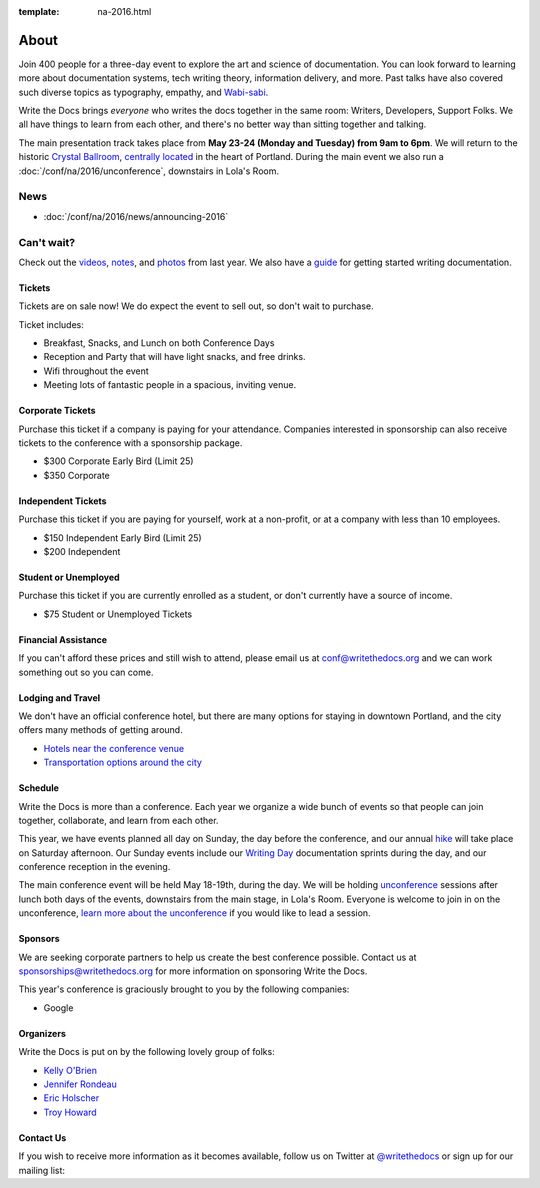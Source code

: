 :template: na-2016.html

About
=====

Join 400 people for a three-day event to explore the art and science of
documentation. You can look forward to learning more about documentation
systems, tech writing theory, information delivery, and more. Past talks
have also covered such diverse topics as typography, empathy, and
`Wabi-sabi <http://en.wikipedia.org/wiki/Wabi-sabi>`_.

Write the Docs brings *everyone* who writes the docs together in the
same room: Writers, Developers, Support Folks. We all have things to
learn from each other, and there's no better way than sitting together
and talking.

The main presentation track takes place from **May 23-24 (Monday and
Tuesday) from 9am to 6pm**. We will return to the historic `Crystal
Ballroom <http://www.mcmenamins.com/CrystalBallroom>`_, `centrally
located <http://goo.gl/maps/D2WrJ>`_ in the heart of Portland. During
the main event we also run a :doc:`/conf/na/2016/unconference`,
downstairs in Lola's Room.


.. image:: https://farm8.staticflickr.com/7443/14198154853_0cddd983b6_c.jpg
   :width: 49%

.. image:: https://farm8.staticflickr.com/7369/13991334230_27e72622c2_c.jpg
   :width: 49%

News
^^^^

- :doc:`/conf/na/2016/news/announcing-2016`

Can't wait?
^^^^^^^^^^^

Check out the
`videos <https://www.youtube.com/playlist?list=PLmV2D6sIiX3UkFCMqq5at0xYgsMqAr6Jf>`_,
`notes <http://andrewspittle.com/tag/write-the-docs/>`_, and
`photos <https://www.flickr.com/writethedocs>`_ from last year. We also
have a `guide <http://docs.writethedocs.org/>`_ for getting started
writing documentation.

Tickets
-------

Tickets are on sale now! We do expect the event to sell out, so don't
wait to purchase.

.. raw:: html

   <form method="GET" action="https://ti.to/writethedocs/write-the-docs-na-2016">
   <button name="_" id="button-tito-writethedocs-write-the-docs-na-2016-1">
   Buy Tickets
   </button>
   </form>


Ticket includes:

* Breakfast, Snacks, and Lunch on both Conference Days
* Reception and Party that will have light snacks, and free drinks.
* Wifi throughout the event
* Meeting lots of fantastic people in a spacious, inviting venue.

Corporate Tickets
-----------------

Purchase this ticket if a company is paying for your attendance.
Companies interested in sponsorship can also receive tickets to the
conference with a sponsorship package.

* $300 Corporate Early Bird (Limit 25)
* $350 Corporate

Independent Tickets
-------------------

Purchase this ticket if you are paying for yourself, work at a
non-profit, or at a company with less than 10 employees.

* $150 Independent Early Bird (Limit 25)
* $200 Independent

Student or Unemployed
----------------------

Purchase this ticket if you are currently enrolled as a student, or
don't currently have a source of income.

* $75 Student or Unemployed Tickets

Financial Assistance
----------------------

If you can't afford these prices and still wish to attend, please email
us at conf@writethedocs.org and we can work something out so you can come.

Lodging and Travel
------------------

We don't have an official conference hotel, but there are many options
for staying in downtown Portland, and the city offers many methods of
getting around.

-  `Hotels near the conference
   venue </conf/na/2016/visiting/#where-to-stay>`__
-  `Transportation options around the
   city </conf/na/2016/visiting/#how-to-get-around>`__

Schedule
--------

Write the Docs is more than a conference. Each year we organize a wide
bunch of events so that people can join together, collaborate, and learn
from each other.

This year, we have events planned all day on Sunday, the day before the
conference, and our annual `hike </conf/na/2016/hike/>`__ will take
place on Saturday afternoon. Our Sunday events include our `Writing
Day </conf/na/2016/writing-day/>`__ documentation sprints during the
day, and our conference reception in the evening.

The main conference event will be held May 18-19th, during the day. We
will be holding `unconference </conf/na/2016/unconference/>`__ sessions
after lunch both days of the events, downstairs from the main stage, in
Lola's Room. Everyone is welcome to join in on the unconference, `learn
more about the unconference </conf/na/2016/unconference/>`__ if you
would like to lead a session.

.. image:: https://farm8.staticflickr.com/7359/14171848131_734e95d87d_c.jpg
   :width: 49%

.. image:: https://farm8.staticflickr.com/7437/14175146165_f6d22c5c3b_c.jpg
   :width: 49%

Sponsors
--------

We are seeking corporate partners to help us create the best conference
possible. Contact us at sponsorships@writethedocs.org for more
information on sponsoring Write the Docs.

This year's conference is graciously brought to you by the following
companies:

* Google

Organizers
----------

Write the Docs is put on by the following lovely group of folks:

-  `Kelly O'Brien <https://twitter.com/OBrienEditorial>`__
-  `Jennifer Rondeau <https://twitter.com/bradamante>`__
-  `Eric Holscher <https://twitter.com/ericholscher>`__
-  `Troy Howard <https://twitter.com/thoward37>`__

Contact Us
----------

If you wish to receive more information as it becomes available, follow
us on Twitter at
`@writethedocs <https://twitter.com/writethedocs>`_ or sign
up for our mailing list:

.. raw:: html

   <div id="mc_embed_signup">
   <form action="http://writethedocs.us6.list-manage.com/subscribe/post?u=94377ea46d8b176a11a325d03&amp;id=dcf0ed349b" method="post" id="mc-embedded-subscribe-form" name="mc-embedded-subscribe-form" class="validate" target="_blank" novalidate>
   <div class="mc-field-group input-append">
   </div>
   <div id="mce-responses" class="clear">
   <div id="mce-error-response" class="response" style="display:none">
   </div>
   <div id="mce-success-response" class="response" style="display:none">
   </div>
   </div>
   </form>
   </div>

